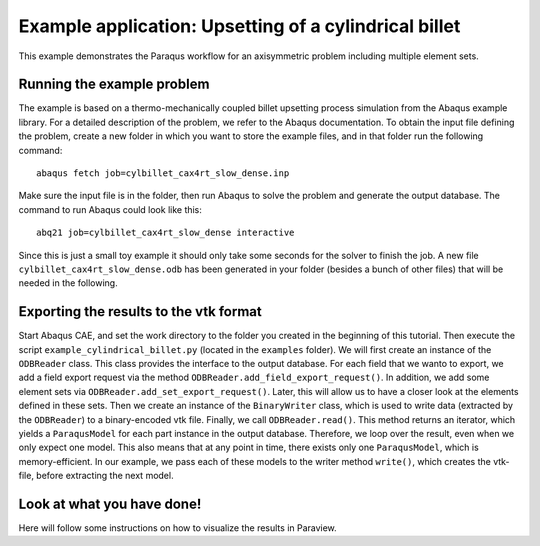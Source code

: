 Example application: Upsetting of a cylindrical billet
======================================================

This example demonstrates the Paraqus workflow for an axisymmetric problem including multiple element sets.

Running the example problem
---------------------------

The example is based on a thermo-mechanically coupled billet upsetting process simulation from the Abaqus example library. For a detailed description of the problem, we refer to the Abaqus documentation. To obtain the input file defining the problem, create a new folder in which you want to store the example files, and in that folder run the following command::

   abaqus fetch job=cylbillet_cax4rt_slow_dense.inp
   
Make sure the input file is in the folder, then run Abaqus to solve the problem and generate the output database. The command to run Abaqus could look like this::

   abq21 job=cylbillet_cax4rt_slow_dense interactive
   
Since this is just a small toy example it should only take some seconds for the solver to finish the job. A new file ``cylbillet_cax4rt_slow_dense.odb`` has been generated in your folder (besides a bunch of other files) that will be needed in the following.


Exporting the results to the vtk format
---------------------------------------

Start Abaqus CAE, and set the work directory to the folder you created in the beginning of this tutorial. Then execute the script ``example_cylindrical_billet.py`` (located in the ``examples`` folder). 
We will first create an instance of the ``ODBReader`` class. This class provides the interface to the output database. For each field that we wanto to export, we add a field export request via the method ``ODBReader.add_field_export_request()``.
In addition, we add some element sets via ``ODBReader.add_set_export_request()``. Later, this will allow us to have a closer look at the elements defined in these sets.
Then we create an instance of the ``BinaryWriter`` class, which is used to write data (extracted by the ``ODBReader``) to a binary-encoded vtk file. 
Finally, we call ``ODBReader.read()``. This method returns an iterator, which yields a ``ParaqusModel`` for each part instance in the output database. Therefore, we loop over the result, even when we only expect one model.
This also means that at any point in time, there exists only one ``ParaqusModel``, which is memory-efficient. In our example, we pass each of these models to the writer method ``write()``, which creates the vtk-file, before extracting the next model.

Look at what you have done!
---------------------------

Here will follow some instructions on how to visualize the results in Paraview.
